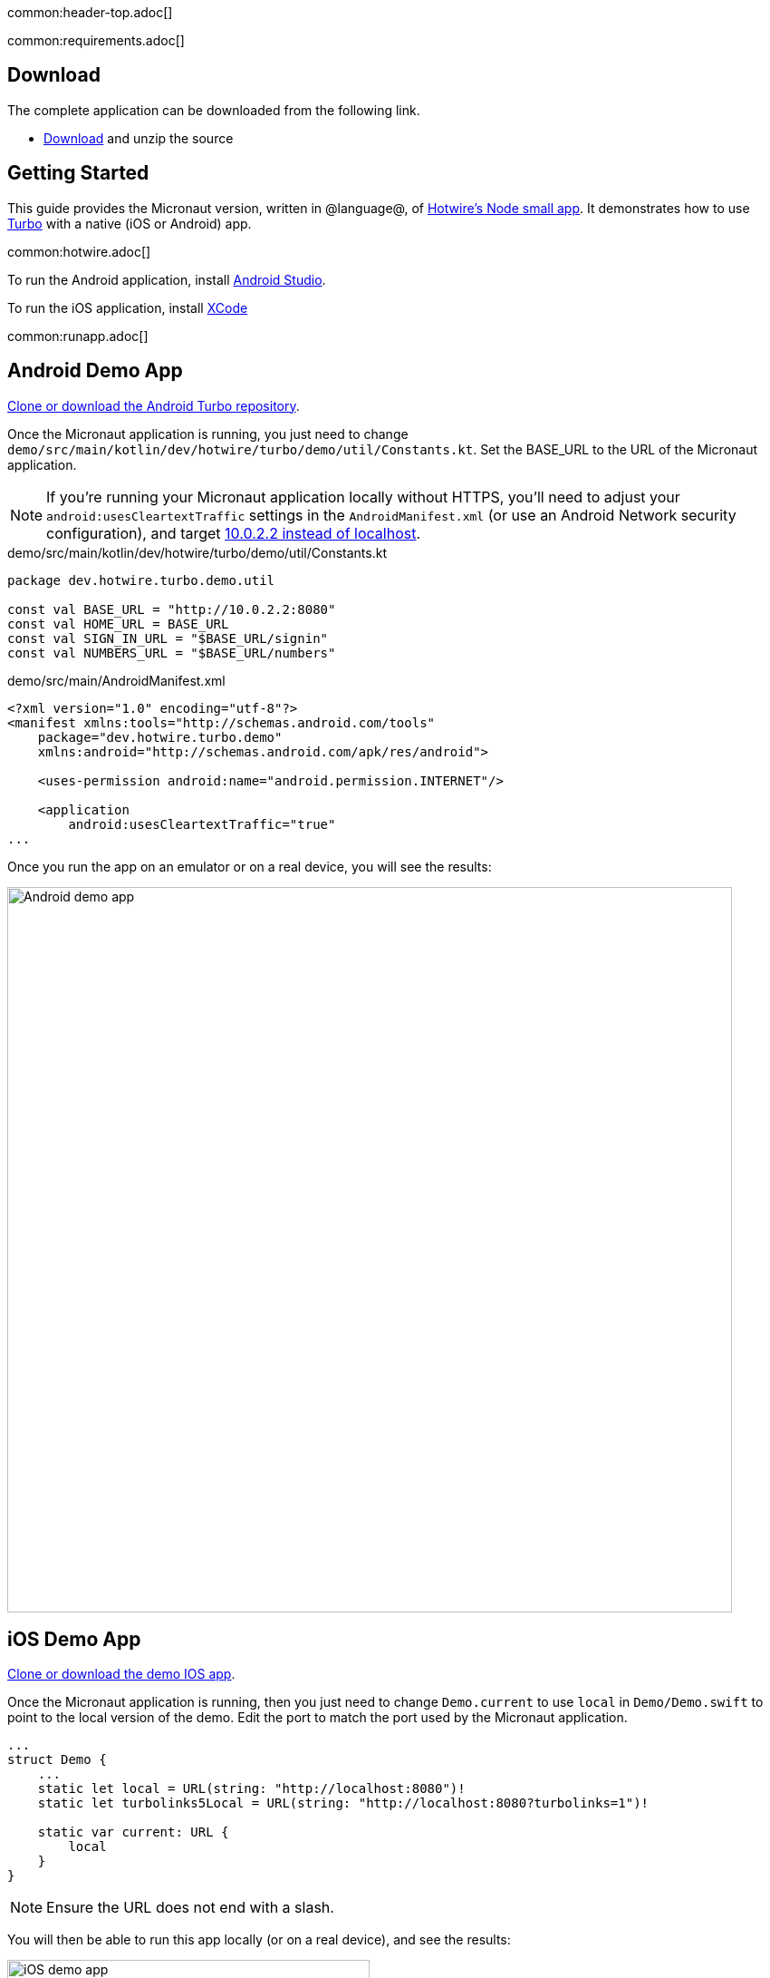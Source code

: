 common:header-top.adoc[]

common:requirements.adoc[]

== Download

The complete application can be downloaded from the following link.

* link:@sourceDir@.zip[Download] and unzip the source

== Getting Started

This guide provides the Micronaut version, written in @language@, of https://github.com/hotwired/turbo-native-demo[Hotwire's Node small app]. It demonstrates how to use https://turbo.hotwired.dev/[Turbo] with a native (iOS or Android) app.

common:hotwire.adoc[]

To run the Android application, install https://developer.android.com/studio[Android Studio].

To run the iOS application, install https://developer.apple.com/xcode/[XCode]

common:runapp.adoc[]

== Android Demo App

https://github.com/hotwired/turbo-android/tree/main/demo[Clone or download the Android Turbo repository].

Once the Micronaut application is running, you just need to change `demo/src/main/kotlin/dev/hotwire/turbo/demo/util/Constants.kt`. Set the BASE_URL to the URL of the Micronaut application.

NOTE: If you're running your Micronaut application locally without HTTPS, you'll need to adjust your `android:usesCleartextTraffic` settings in the `AndroidManifest.xml` (or use an Android Network security configuration), and target https://developer.android.com/studio/run/emulator-networking[10.0.2.2 instead of localhost].

[source, kotlin]
.demo/src/main/kotlin/dev/hotwire/turbo/demo/util/Constants.kt
----
package dev.hotwire.turbo.demo.util

const val BASE_URL = "http://10.0.2.2:8080"
const val HOME_URL = BASE_URL
const val SIGN_IN_URL = "$BASE_URL/signin"
const val NUMBERS_URL = "$BASE_URL/numbers"
----

[source, xml]
.demo/src/main/AndroidManifest.xml
----
<?xml version="1.0" encoding="utf-8"?>
<manifest xmlns:tools="http://schemas.android.com/tools"
    package="dev.hotwire.turbo.demo"
    xmlns:android="http://schemas.android.com/apk/res/android">

    <uses-permission android:name="android.permission.INTERNET"/>

    <application
        android:usesCleartextTraffic="true"
...
----

Once you run the app on an emulator or on a real device, you will see the results:

image::android-turbo-demo-app.png[Android demo app, 800]

== iOS Demo App

https://github.com/hotwired/turbo-ios/tree/main/Demo[Clone or download the demo IOS app].

Once the Micronaut application is running, then you just need to change `Demo.current` to use `local` in `Demo/Demo.swift` to point to the local version of the demo. Edit the port to match the port used by the Micronaut application.

[source,swift]
----
...
struct Demo {
    ...
    static let local = URL(string: "http://localhost:8080")!
    static let turbolinks5Local = URL(string: "http://localhost:8080?turbolinks=1")!

    static var current: URL {
        local
    }
}
----

NOTE: Ensure the URL does not end with a slash.

You will then be able to run this app locally (or on a real device), and see the results:

image::ios-turbo-demo-app.png[iOS demo app, 400]

common:next.adoc[]

Read more about https://turbo.hotwired.dev/[Turbo].

Read more about https://micronaut-projects.github.io/micronaut-views/latest/guide/[Micronaut Views]

common:helpWithMicronaut.adoc[]